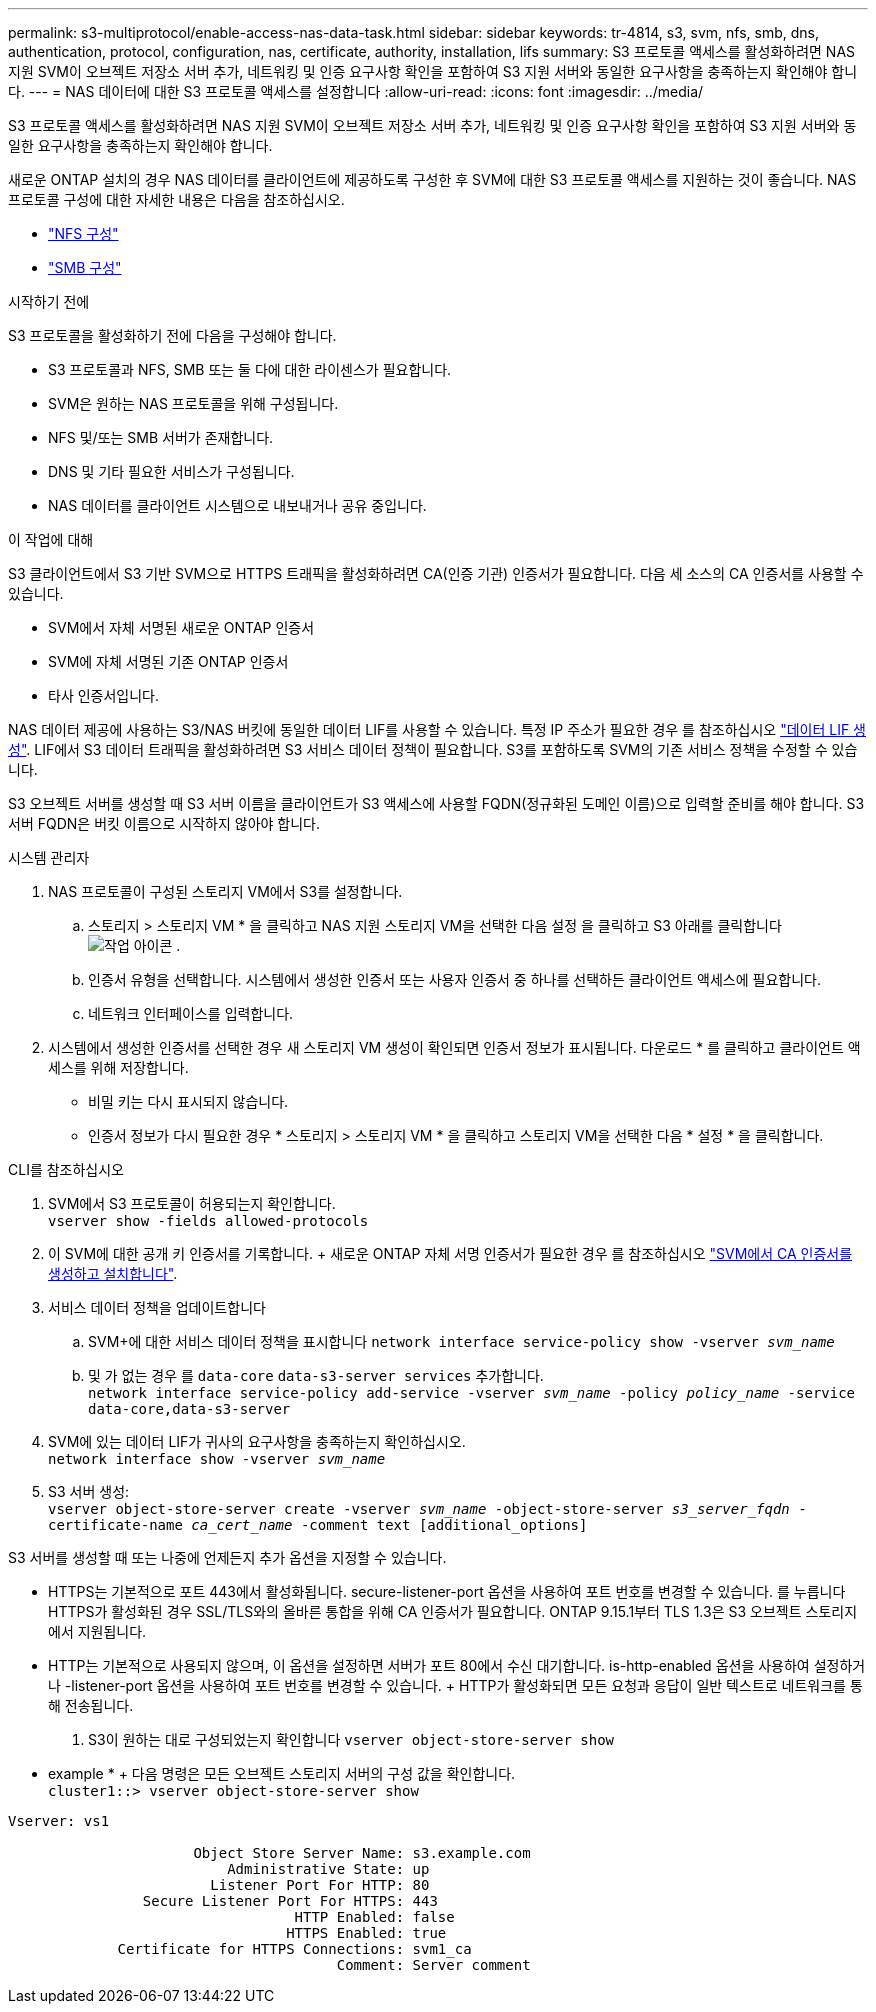 ---
permalink: s3-multiprotocol/enable-access-nas-data-task.html 
sidebar: sidebar 
keywords: tr-4814, s3, svm, nfs, smb, dns, authentication, protocol, configuration, nas, certificate, authority, installation, lifs 
summary: S3 프로토콜 액세스를 활성화하려면 NAS 지원 SVM이 오브젝트 저장소 서버 추가, 네트워킹 및 인증 요구사항 확인을 포함하여 S3 지원 서버와 동일한 요구사항을 충족하는지 확인해야 합니다. 
---
= NAS 데이터에 대한 S3 프로토콜 액세스를 설정합니다
:allow-uri-read: 
:icons: font
:imagesdir: ../media/


[role="lead"]
S3 프로토콜 액세스를 활성화하려면 NAS 지원 SVM이 오브젝트 저장소 서버 추가, 네트워킹 및 인증 요구사항 확인을 포함하여 S3 지원 서버와 동일한 요구사항을 충족하는지 확인해야 합니다.

새로운 ONTAP 설치의 경우 NAS 데이터를 클라이언트에 제공하도록 구성한 후 SVM에 대한 S3 프로토콜 액세스를 지원하는 것이 좋습니다. NAS 프로토콜 구성에 대한 자세한 내용은 다음을 참조하십시오.

* link:../nfs-config/index.html["NFS 구성"]
* link:../smb-config/index.html["SMB 구성"]


.시작하기 전에
S3 프로토콜을 활성화하기 전에 다음을 구성해야 합니다.

* S3 프로토콜과 NFS, SMB 또는 둘 다에 대한 라이센스가 필요합니다.
* SVM은 원하는 NAS 프로토콜을 위해 구성됩니다.
* NFS 및/또는 SMB 서버가 존재합니다.
* DNS 및 기타 필요한 서비스가 구성됩니다.
* NAS 데이터를 클라이언트 시스템으로 내보내거나 공유 중입니다.


.이 작업에 대해
S3 클라이언트에서 S3 기반 SVM으로 HTTPS 트래픽을 활성화하려면 CA(인증 기관) 인증서가 필요합니다. 다음 세 소스의 CA 인증서를 사용할 수 있습니다.

* SVM에서 자체 서명된 새로운 ONTAP 인증서
* SVM에 자체 서명된 기존 ONTAP 인증서
* 타사 인증서입니다.


NAS 데이터 제공에 사용하는 S3/NAS 버킷에 동일한 데이터 LIF를 사용할 수 있습니다. 특정 IP 주소가 필요한 경우 를 참조하십시오 link:../s3-config/create-data-lifs-task.html["데이터 LIF 생성"]. LIF에서 S3 데이터 트래픽을 활성화하려면 S3 서비스 데이터 정책이 필요합니다. S3를 포함하도록 SVM의 기존 서비스 정책을 수정할 수 있습니다.

S3 오브젝트 서버를 생성할 때 S3 서버 이름을 클라이언트가 S3 액세스에 사용할 FQDN(정규화된 도메인 이름)으로 입력할 준비를 해야 합니다. S3 서버 FQDN은 버킷 이름으로 시작하지 않아야 합니다.

[role="tabbed-block"]
====
.시스템 관리자
--
. NAS 프로토콜이 구성된 스토리지 VM에서 S3를 설정합니다.
+
.. 스토리지 > 스토리지 VM * 을 클릭하고 NAS 지원 스토리지 VM을 선택한 다음 설정 을 클릭하고 S3 아래를 클릭합니다 image:icon_gear.gif["작업 아이콘"] .
.. 인증서 유형을 선택합니다. 시스템에서 생성한 인증서 또는 사용자 인증서 중 하나를 선택하든 클라이언트 액세스에 필요합니다.
.. 네트워크 인터페이스를 입력합니다.


. 시스템에서 생성한 인증서를 선택한 경우 새 스토리지 VM 생성이 확인되면 인증서 정보가 표시됩니다. 다운로드 * 를 클릭하고 클라이언트 액세스를 위해 저장합니다.
+
** 비밀 키는 다시 표시되지 않습니다.
** 인증서 정보가 다시 필요한 경우 * 스토리지 > 스토리지 VM * 을 클릭하고 스토리지 VM을 선택한 다음 * 설정 * 을 클릭합니다.




--
.CLI를 참조하십시오
--
. SVM에서 S3 프로토콜이 허용되는지 확인합니다. +
`vserver show -fields allowed-protocols`
. 이 SVM에 대한 공개 키 인증서를 기록합니다. + 새로운 ONTAP 자체 서명 인증서가 필요한 경우 를 참조하십시오 link:../s3-config/create-install-ca-certificate-svm-task.html["SVM에서 CA 인증서를 생성하고 설치합니다"].
. 서비스 데이터 정책을 업데이트합니다
+
.. SVM+에 대한 서비스 데이터 정책을 표시합니다
`network interface service-policy show -vserver _svm_name_`
.. 및 가 없는 경우 를 `data-core` `data-s3-server services` 추가합니다. +
`network interface service-policy add-service -vserver _svm_name_ -policy _policy_name_ -service data-core,data-s3-server`


. SVM에 있는 데이터 LIF가 귀사의 요구사항을 충족하는지 확인하십시오. +
`network interface show -vserver _svm_name_`
. S3 서버 생성: +
`vserver object-store-server create -vserver _svm_name_ -object-store-server _s3_server_fqdn_ -certificate-name _ca_cert_name_ -comment text [additional_options]`


S3 서버를 생성할 때 또는 나중에 언제든지 추가 옵션을 지정할 수 있습니다.

* HTTPS는 기본적으로 포트 443에서 활성화됩니다. secure-listener-port 옵션을 사용하여 포트 번호를 변경할 수 있습니다. 를 누릅니다
HTTPS가 활성화된 경우 SSL/TLS와의 올바른 통합을 위해 CA 인증서가 필요합니다. ONTAP 9.15.1부터 TLS 1.3은 S3 오브젝트 스토리지에서 지원됩니다.
* HTTP는 기본적으로 사용되지 않으며, 이 옵션을 설정하면 서버가 포트 80에서 수신 대기합니다. is-http-enabled 옵션을 사용하여 설정하거나 -listener-port 옵션을 사용하여 포트 번호를 변경할 수 있습니다. + HTTP가 활성화되면 모든 요청과 응답이 일반 텍스트로 네트워크를 통해 전송됩니다.


. S3이 원하는 대로 구성되었는지 확인합니다
`vserver object-store-server show`


* example * + 다음 명령은 모든 오브젝트 스토리지 서버의 구성 값을 확인합니다. +
`cluster1::> vserver object-store-server show`

[listing]
----
Vserver: vs1

                      Object Store Server Name: s3.example.com
                          Administrative State: up
                        Listener Port For HTTP: 80
                Secure Listener Port For HTTPS: 443
                                  HTTP Enabled: false
                                 HTTPS Enabled: true
             Certificate for HTTPS Connections: svm1_ca
                                       Comment: Server comment
----
--
====